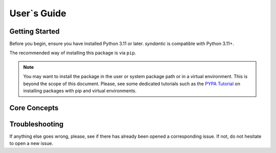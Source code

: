 
User`s Guide
============

Getting Started
---------------

Before you begin, ensure you have installed Python 3.11 or later.
*syndantic* is compatible with Python 3.11+.

The recommended way of installing this package is via ``pip``.

.. installation::
   :pypi:
   :pypi-name: syndantic
   :github:


.. note::
   You may want to install the package in the user or system  package path
   or in a virtual environment. This is beyond the scope of this
   document. Please, see some dedicated tutorials such as the
   `PYPA Tutorial`_ on
   installing packages with pip and virtual environments.

.. _PYPA Tutorial: https://packaging.python.org/en/latest/guides/installing-using-pip-and-virtual-environments/



Core Concepts
-------------


Troubleshooting
---------------

If anything else goes wrong, please, see if there has already been
opened a corresponding issue. If not, do not hesitate to open a new
issue.
